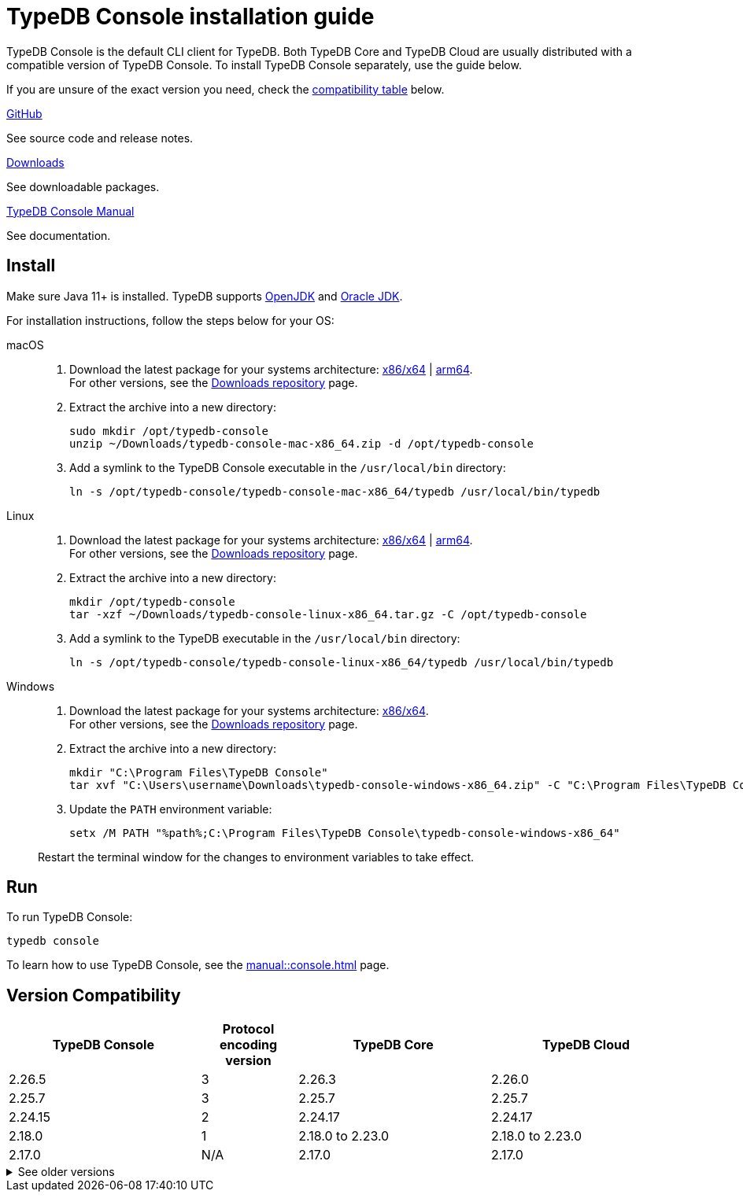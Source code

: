 = TypeDB Console installation guide

TypeDB Console is the default CLI client for TypeDB.
Both TypeDB Core and TypeDB Cloud are usually distributed with a compatible version of TypeDB Console.
To install TypeDB Console separately, use the guide below.

If you are unsure of the exact version you need,
check the <<_version_compatibility,compatibility table>> below.

[cols-3]
--
.link:https://github.com/vaticle/typedb-console[GitHub,window=_blank]
[.clickable]
****
See source code and release notes.
****

.link:https://cloudsmith.io/~typedb/repos/public-release/packages/?q=format%3Araw+name%3A%5Etypedb-console&sort=-version[Downloads]
[.clickable]
****
See downloadable packages.
****

.xref:manual::console.adoc[TypeDB Console Manual]
[.clickable]
****
See documentation.
****
--

== Install

Make sure Java 11+ is installed.
TypeDB supports https://jdk.java.net[OpenJDK,window=_blank] and
https://www.oracle.com/java/technologies/downloads/#java11[Oracle JDK,window=_blank].

For installation instructions, follow the steps below for your OS:

[tabs]
====
macOS::
+
--
. Download the latest package for your systems architecture:
https://github.com/vaticle/typedb-console/releases/download/2.26.5/typedb-console-mac-x86_64.zip[x86/x64] |
https://github.com/vaticle/typedb-console/releases/download/2.26.5/typedb-console-mac-arm64.zip[arm64]. +
For other versions, see the
https://cloudsmith.io/~typedb/repos/public-release/packages/?q=format%3Araw+name%3A%5Etypedb-console-mac&sort=-version[Downloads repository] page.
. Extract the archive into a new directory:
+
[,bash,subs=attributes+]
----
sudo mkdir /opt/typedb-console
unzip ~/Downloads/typedb-console-mac-x86_64.zip -d /opt/typedb-console
----
. Add a symlink to the TypeDB Console executable in the `/usr/local/bin` directory:
+
[,bash,subs=attributes+]
----
ln -s /opt/typedb-console/typedb-console-mac-x86_64/typedb /usr/local/bin/typedb
----
--

Linux::
+
--
. Download the latest package for your systems architecture:
https://github.com/vaticle/typedb-console/releases/download/2.26.5/typedb-console-linux-x86_64.tar.gz[x86/x64] |
https://github.com/vaticle/typedb-console/releases/download/2.26.5/typedb-console-linux-arm64.tar.gz[arm64]. +
For other versions, see the
https://cloudsmith.io/~typedb/repos/public-release/packages/?q=format%3Araw+name%3A%5Etypedb-console-linux&sort=-version[Downloads repository] page.
. Extract the archive into a new directory:
+
[,bash,subs=attributes+]
----
mkdir /opt/typedb-console
tar -xzf ~/Downloads/typedb-console-linux-x86_64.tar.gz -C /opt/typedb-console
----

. Add a symlink to the TypeDB executable in the `/usr/local/bin` directory:
+
[,bash,subs=attributes+]
----
ln -s /opt/typedb-console/typedb-console-linux-x86_64/typedb /usr/local/bin/typedb
----
--

Windows::
+
--
. Download the latest package for your systems architecture:
https://github.com/vaticle/typedb-console/releases/download/2.26.5/typedb-console-windows-x86_64.zip[x86/x64]. +
For other versions, see the
https://cloudsmith.io/~typedb/repos/public-release/packages/?q=format%3Araw+name%3A%5Etypedb-console-win&sort=-version[Downloads repository] page.

. Extract the archive into a new directory:
+
[,shell,subs=attributes+]
----
mkdir "C:\Program Files\TypeDB Console"
tar xvf "C:\Users\username\Downloads\typedb-console-windows-x86_64.zip" -C "C:\Program Files\TypeDB Console"
----

. Update the `PATH` environment variable:
+
[,shell,subs=attributes+]
----
setx /M PATH "%path%;C:\Program Files\TypeDB Console\typedb-console-windows-x86_64"
----

Restart the terminal window for the changes to environment variables to take effect.
--
====

== Run

To run TypeDB Console:

[,bash]
----
typedb console
----

To learn how to use TypeDB Console, see the xref:manual::console.adoc[] page.

[#_version_compatibility]
== Version Compatibility

[cols="^.^2,^.^1,^.^2,^.^2"]
|===
| TypeDB Console | Protocol encoding version | TypeDB Core | TypeDB Cloud

| 2.26.5
| 3
| 2.26.3
| 2.26.0

| 2.25.7
| 3
| 2.25.7
| 2.25.7

| 2.24.15
| 2
| 2.24.17
| 2.24.17

| 2.18.0
| 1
| 2.18.0 to 2.23.0
| 2.18.0 to 2.23.0

| 2.17.0
| N/A
| 2.17.0
| 2.17.0
|===

.See older versions
[%collapsible]
====
[cols="^.^2,^.^1,^.^2,^.^2"]
|===
| TypeDB Console | Protocol encoding version | TypeDB Core | TypeDB Cloud

| 2.16.1
| N/A
| 2.16.1
| 2.16.1 to 2.16.2

| 2.15.0
| N/A
| 2.15.0
| 2.15.0

| 2.14.2
| N/A
| 2.14.2 to 2.14.3
| 2.14.1

| 2.14.0
| N/A
| 2.14.0 to 2.14.1
| 2.14.1

| 2.12.0
| N/A
| 2.12.0 to 2.13.0
| 2.12.0 to 2.13.0

| 2.11.0
| N/A
| 2.11.0 to 2.11.1
| 2.11.1 to 2.11.2

| 2.10.0
| N/A
| 2.10.0
| 2.10.0

| 2.9.0
| N/A
| 2.9.0
| 2.9.0

| 2.8.0
| N/A
| 2.8.0 to 2.8.1
| 2.5.0

| 2.6.1
| N/A
| 2.6.1 to 2.7.1
| 2.5.0

| 2.6.0
| N/A
| 2.6.0
| 2.5.0

| 2.5.0
| N/A
| 2.5.0
| 2.3.0

| 2.4.0
| N/A
| 2.4.0
| 2.3.0

| 2.3.2
| N/A
| 2.3.2 to 2.3.3
| 2.3.0

| 2.3.1
| N/A
| 2.3.1
| 2.3.0

| 2.3.0
| N/A
| 2.3.0
| 2.3.0

| 2.1.3
| N/A
| 2.1.3 to 2.2.0
| 2.1.2

| 2.1.2
| N/A
| 2.1.2
| 2.0.3

| 2.1.1
| N/A
| 2.1.1
| 2.0.3

| 2.1.0
| N/A
| 2.1.0
| 2.0.3

| 2.0.1
| N/A
| 2.0.1 to 2.0.2
| 2.0.1 to 2.0.2

| 2.0.0
| N/A
| 2.0.0
| 2.0.0

| 1.0.8
| N/A
| 1.1.0 to 1.8.4
| -
|===
====
